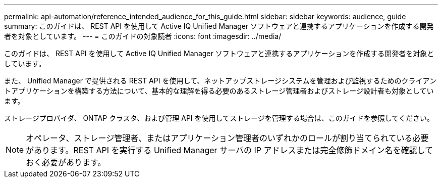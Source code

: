 ---
permalink: api-automation/reference_intended_audience_for_this_guide.html 
sidebar: sidebar 
keywords: audience, guide 
summary: このガイドは、 REST API を使用して Active IQ Unified Manager ソフトウェアと連携するアプリケーションを作成する開発者を対象としています。 
---
= このガイドの対象読者
:icons: font
:imagesdir: ../media/


[role="lead"]
このガイドは、 REST API を使用して Active IQ Unified Manager ソフトウェアと連携するアプリケーションを作成する開発者を対象としています。

また、 Unified Manager で提供される REST API を使用して、ネットアップストレージシステムを管理および監視するためのクライアントアプリケーションを構築する方法について、基本的な理解を得る必要のあるストレージ管理者およびストレージ設計者も対象としています。

ストレージプロバイダ、 ONTAP クラスタ、および管理 API を使用してストレージを管理する場合は、このガイドを参照してください。

[NOTE]
====
オペレータ、ストレージ管理者、またはアプリケーション管理者のいずれかのロールが割り当てられている必要があります。REST API を実行する Unified Manager サーバの IP アドレスまたは完全修飾ドメイン名を確認しておく必要があります。

====